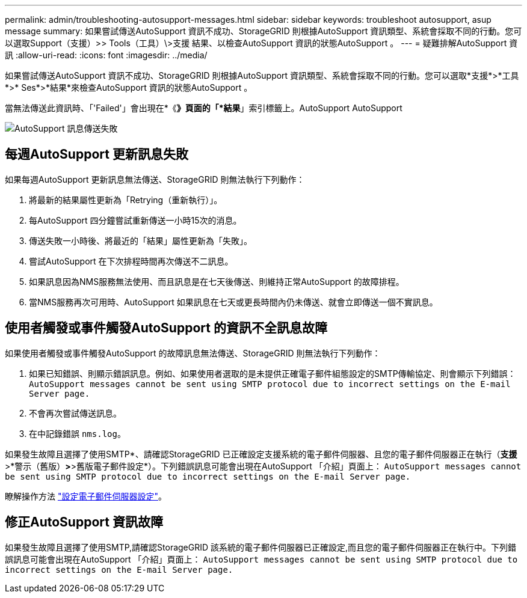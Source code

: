 ---
permalink: admin/troubleshooting-autosupport-messages.html 
sidebar: sidebar 
keywords: troubleshoot autosupport, asup message 
summary: 如果嘗試傳送AutoSupport 資訊不成功、StorageGRID 則根據AutoSupport 資訊類型、系統會採取不同的行動。您可以選取Support（支援）>> Tools（工具）\>支援 結果、以檢查AutoSupport 資訊的狀態AutoSupport 。 
---
= 疑難排解AutoSupport 資訊
:allow-uri-read: 
:icons: font
:imagesdir: ../media/


[role="lead"]
如果嘗試傳送AutoSupport 資訊不成功、StorageGRID 則根據AutoSupport 資訊類型、系統會採取不同的行動。您可以選取*支援*>*工具*>* Ses*>*結果*來檢查AutoSupport 資訊的狀態AutoSupport 。

當無法傳送此資訊時、「'Failed'」會出現在*《*》頁面的「*結果*」索引標籤上。AutoSupport AutoSupport

image::../media/autosupport_results_tab.png[AutoSupport 訊息傳送失敗]



== 每週AutoSupport 更新訊息失敗

如果每週AutoSupport 更新訊息無法傳送、StorageGRID 則無法執行下列動作：

. 將最新的結果屬性更新為「Retrying（重新執行）」。
. 每AutoSupport 四分鐘嘗試重新傳送一小時15次的消息。
. 傳送失敗一小時後、將最近的「結果」屬性更新為「失敗」。
. 嘗試AutoSupport 在下次排程時間再次傳送不二訊息。
. 如果訊息因為NMS服務無法使用、而且訊息是在七天後傳送、則維持正常AutoSupport 的故障排程。
. 當NMS服務再次可用時、AutoSupport 如果訊息在七天或更長時間內仍未傳送、就會立即傳送一個不實訊息。




== 使用者觸發或事件觸發AutoSupport 的資訊不全訊息故障

如果使用者觸發或事件觸發AutoSupport 的故障訊息無法傳送、StorageGRID 則無法執行下列動作：

. 如果已知錯誤、則顯示錯誤訊息。例如、如果使用者選取的是未提供正確電子郵件組態設定的SMTP傳輸協定、則會顯示下列錯誤： `AutoSupport messages cannot be sent using SMTP protocol due to incorrect settings on the E-mail Server page.`
. 不會再次嘗試傳送訊息。
. 在中記錄錯誤 `nms.log`。


如果發生故障且選擇了使用SMTP*、請確認StorageGRID 已正確設定支援系統的電子郵件伺服器、且您的電子郵件伺服器正在執行（*支援*>*警示（舊版）*>*>舊版電子郵件設定*）。下列錯誤訊息可能會出現在AutoSupport 「介紹」頁面上： `AutoSupport messages cannot be sent using SMTP protocol due to incorrect settings on the E-mail Server page.`

瞭解操作方法 link:../monitor/email-alert-notifications.html["設定電子郵件伺服器設定"]。



== 修正AutoSupport 資訊故障

如果發生故障且選擇了使用SMTP,請確認StorageGRID 該系統的電子郵件伺服器已正確設定,而且您的電子郵件伺服器正在執行中。下列錯誤訊息可能會出現在AutoSupport 「介紹」頁面上： `AutoSupport messages cannot be sent using SMTP protocol due to incorrect settings on the E-mail Server page.`
